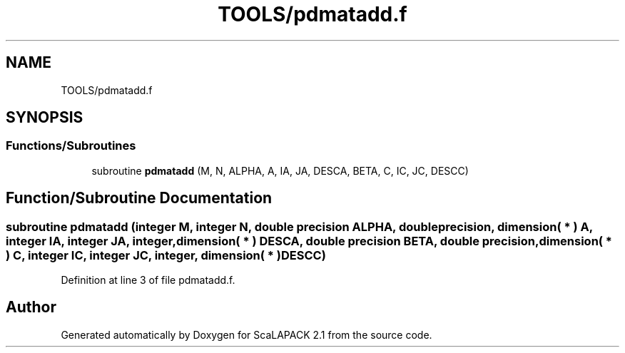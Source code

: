 .TH "TOOLS/pdmatadd.f" 3 "Sat Nov 16 2019" "Version 2.1" "ScaLAPACK 2.1" \" -*- nroff -*-
.ad l
.nh
.SH NAME
TOOLS/pdmatadd.f
.SH SYNOPSIS
.br
.PP
.SS "Functions/Subroutines"

.in +1c
.ti -1c
.RI "subroutine \fBpdmatadd\fP (M, N, ALPHA, A, IA, JA, DESCA, BETA, C, IC, JC, DESCC)"
.br
.in -1c
.SH "Function/Subroutine Documentation"
.PP 
.SS "subroutine pdmatadd (integer M, integer N, double precision ALPHA, double precision, dimension( * ) A, integer IA, integer JA, integer, dimension( * ) DESCA, double precision BETA, double precision, dimension( * ) C, integer IC, integer JC, integer, dimension( * ) DESCC)"

.PP
Definition at line 3 of file pdmatadd\&.f\&.
.SH "Author"
.PP 
Generated automatically by Doxygen for ScaLAPACK 2\&.1 from the source code\&.
